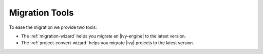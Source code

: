 .. _migration-tools:

Migration Tools
---------------

To ease the migration we provide two tools: 

- The :ref:`migration-wizard` helps you migrate an |ivy-engine| to the latest version.
- The :ref:`project-convert-wizard` helps you migrate |ivy| projects to the latest version.
